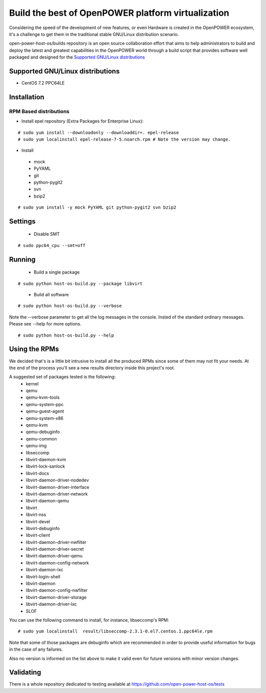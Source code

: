 Build the best of OpenPOWER platform virtualization
***************************************************

Considering the speed of the development of new features, or even Hardware is
created in the OpenPOWER ecosystem, it's a challenge to get them in the
traditional stable GNU/Linux distribution scenario.

open-power-host-os/builds repository is an open source collaboration effort that
aims to help administrators to build and deploy the latest and greatest
capabilities in the OpenPOWER world through a build script that provides
software well packaged and designed for the `Supported GNU/Linux distributions`_

Supported GNU/Linux distributions
---------------------------------

* CentOS 7.2 PPC64LE

Installation
------------

RPM Based distributions
^^^^^^^^^^^^^^^^^^^^^^^
* Install epel repository (Extra Packages for Enterprise Linux):

::

# sudo yum install --downloadonly --downloaddir=. epel-release
# sudo yum localinstall epel-release-7-5.noarch.rpm # Note the version may change.

* Install

 - mock
 - PyYAML
 - git
 - python-pygit2
 - svn
 - bzip2

::

# sudo yum install -y mock PyYAML git python-pygit2 svn bzip2

Settings
--------

 * Disable SMT

::

# sudo ppc64_cpu --smt=off

Running
-------

 * Build a single package

::

# sudo python host-os-build.py --package libvirt

 * Build all software

::

# sudo python host-os-build.py --verbose

Note the --verbose parameter to get all the log messages in the console. Insted
of the standard ordinary messages. Please see --help for more options.

::

# sudo python host-os-build.py --help

Using the RPMs
--------------
We decided that's is a little bit intrusive to install all the produced RPMs
since some of them may not fit your needs. At the end of the process
you'll see a new results directory inside this project's root.

A suggested set of packages tested is the following:
 - kernel
 - qemu
 - qemu-kvm-tools
 - qemu-system-ppc
 - qemu-guest-agent
 - qemu-system-x86
 - qemu-kvm
 - qemu-debuginfo
 - qemu-common
 - qemu-img
 - libseccomp
 - libvirt-daemon-kvm
 - libvirt-lock-sanlock
 - libvirt-docs
 - libvirt-daemon-driver-nodedev
 - libvirt-daemon-driver-interface
 - libvirt-daemon-driver-network
 - libvirt-daemon-qemu
 - libvirt
 - libvirt-nss
 - libvirt-devel
 - libvirt-debuginfo
 - libvirt-client
 - libvirt-daemon-driver-nwfilter
 - libvirt-daemon-driver-secret
 - libvirt-daemon-driver-qemu
 - libvirt-daemon-config-network
 - libvirt-daemon-lxc
 - libvirt-login-shell
 - libvirt-daemon
 - libvirt-daemon-config-nwfilter
 - libvirt-daemon-driver-storage
 - libvirt-daemon-driver-lxc
 - SLOF

You can use the following command to install, for instance, libseccomp's RPM:

::

# sudo yum localinstall  result/libseccomp-2.3.1-0.el7.centos.1.ppc64le.rpm

Note that some of those packages are debuginfo which are recommended in order to
provide useful information for bugs in the case of any failures.

Also no version is informed on the list above to make it valid even for future
versions with minor version changes.

Validating
----------

There is a whole repository dedicated to testing available at
https://github.com/open-power-host-os/tests

